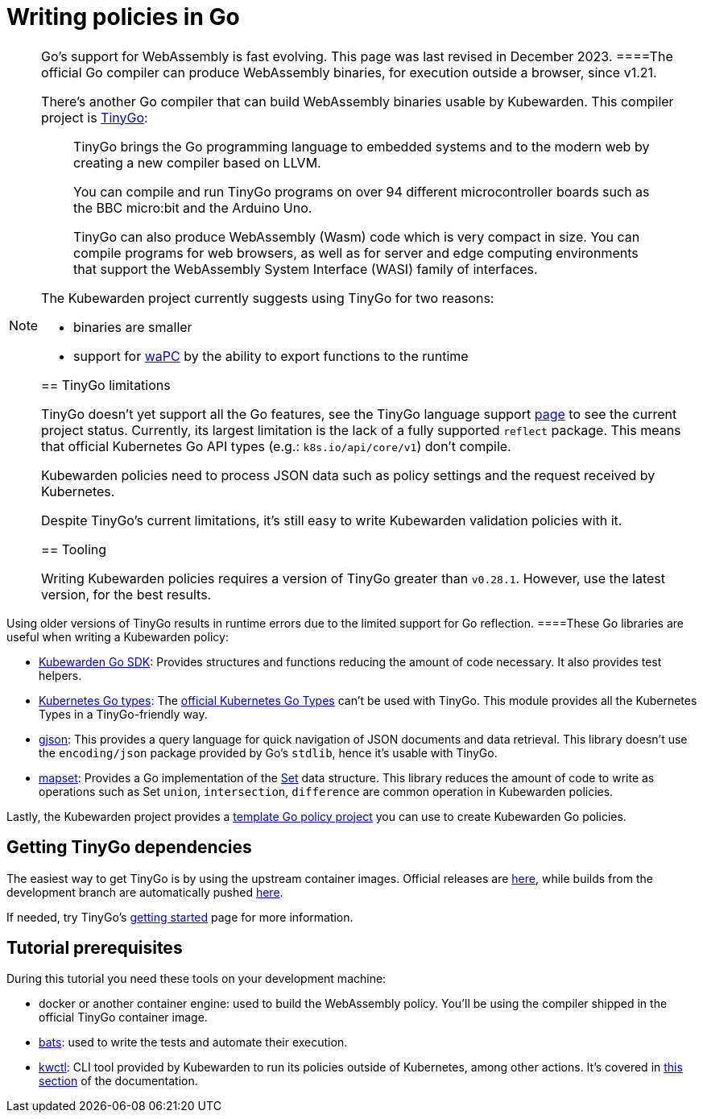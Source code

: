 = Writing policies in Go

[NOTE]
====
Go’s support for WebAssembly is fast evolving. This page was last revised in December 2023.
====The official Go compiler can produce WebAssembly binaries, for execution outside a browser, since v1.21.

There’s another Go compiler that can build WebAssembly binaries usable by Kubewarden. This compiler project is https://tinygo.org/[TinyGo]:

____
TinyGo brings the Go programming language to embedded systems and to the modern web by creating a new compiler based on LLVM.

You can compile and run TinyGo programs on over 94 different microcontroller boards such as the BBC micro:bit and the Arduino Uno.

TinyGo can also produce WebAssembly (Wasm) code which is very compact in size. You can compile programs for web browsers, as well as for server and edge computing environments that support the WebAssembly System Interface (WASI) family of interfaces.
____

The Kubewarden project currently suggests using TinyGo for two reasons:

* binaries are smaller
* support for https://wapc.io[waPC] by the ability to export functions to the runtime

== TinyGo limitations

TinyGo doesn’t yet support all the Go features, see the TinyGo language support https://tinygo.org/lang-support/[page] to see the current project status. Currently, its largest limitation is the lack of a fully supported `reflect` package. This means that official Kubernetes Go API types (e.g.: `k8s.io/api/core/v1`) don’t compile.

Kubewarden policies need to process JSON data such as policy settings and the request received by Kubernetes.

Despite TinyGo’s current limitations, it’s still easy to write Kubewarden validation policies with it.

== Tooling

Writing Kubewarden policies requires a version of TinyGo greater than `v0.28.1`. However, use the latest version, for the best results.

[WARNING]
====
Using older versions of TinyGo results in runtime errors due to the limited support for Go reflection.
====These Go libraries are useful when writing a Kubewarden policy:

* https://github.com/kubewarden/policy-sdk-go[Kubewarden Go SDK]: Provides structures and functions reducing the amount of code necessary. It also provides test helpers.
* https://github.com/kubewarden/k8s-objects[Kubernetes Go types]: The https://github.com/kubernetes/kubernetes/tree/master/staging/src/k8s.io[official Kubernetes Go Types] can’t be used with TinyGo. This module provides all the Kubernetes Types in a TinyGo-friendly way.
* https://github.com/tidwall/gjson[gjson]: This provides a query language for quick navigation of JSON documents and data retrieval. This library doesn’t use the `encoding/json` package provided by Go’s `stdlib`, hence it’s usable with TinyGo.
* https://github.com/deckarep/golang-set[mapset]: Provides a Go implementation of the https://en.wikipedia.org/wiki/Set_(abstract_data_type)[Set] data structure. This library reduces the amount of code to write as operations such as Set `union`, `intersection`, `difference` are common operation in Kubewarden policies.

Lastly, the Kubewarden project provides a https://github.com/kubewarden/go-policy-template[template Go policy project] you can use to create Kubewarden Go policies.

== Getting TinyGo dependencies

The easiest way to get TinyGo is by using the upstream container images. Official releases are https://hub.docker.com/r/tinygo/tinygo[here], while builds from the development branch are automatically pushed https://hub.docker.com/r/tinygo/tinygo-dev[here].

If needed, try TinyGo’s https://tinygo.org/getting-started/[getting started] page for more information.

== Tutorial prerequisites

During this tutorial you need these tools on your development machine:

* docker or another container engine: used to build the WebAssembly policy. You’ll be using the compiler shipped in the official TinyGo container image.
* https://github.com/bats-core/bats-core[bats]: used to write the tests and automate their execution.
* https://github.com/kubewarden/kwctl/releases[kwctl]: CLI tool provided by Kubewarden to run its policies outside of Kubernetes, among other actions. It’s covered in link:../../testing-policies/index.md[this section] of the documentation.
